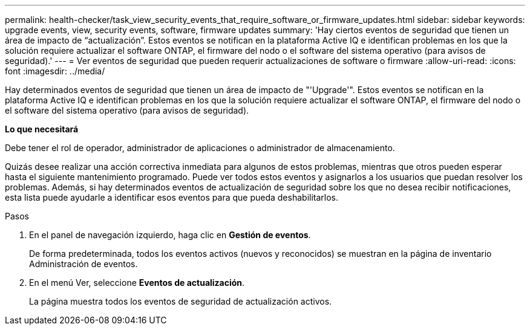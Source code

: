 ---
permalink: health-checker/task_view_security_events_that_require_software_or_firmware_updates.html 
sidebar: sidebar 
keywords: upgrade events, view, security events, software, firmware updates 
summary: 'Hay ciertos eventos de seguridad que tienen un área de impacto de “actualización”. Estos eventos se notifican en la plataforma Active IQ e identifican problemas en los que la solución requiere actualizar el software ONTAP, el firmware del nodo o el software del sistema operativo (para avisos de seguridad).' 
---
= Ver eventos de seguridad que pueden requerir actualizaciones de software o firmware
:allow-uri-read: 
:icons: font
:imagesdir: ../media/


[role="lead"]
Hay determinados eventos de seguridad que tienen un área de impacto de "'Upgrade'". Estos eventos se notifican en la plataforma Active IQ e identifican problemas en los que la solución requiere actualizar el software ONTAP, el firmware del nodo o el software del sistema operativo (para avisos de seguridad).

*Lo que necesitará*

Debe tener el rol de operador, administrador de aplicaciones o administrador de almacenamiento.

Quizás desee realizar una acción correctiva inmediata para algunos de estos problemas, mientras que otros pueden esperar hasta el siguiente mantenimiento programado. Puede ver todos estos eventos y asignarlos a los usuarios que puedan resolver los problemas. Además, si hay determinados eventos de actualización de seguridad sobre los que no desea recibir notificaciones, esta lista puede ayudarle a identificar esos eventos para que pueda deshabilitarlos.

.Pasos
. En el panel de navegación izquierdo, haga clic en *Gestión de eventos*.
+
De forma predeterminada, todos los eventos activos (nuevos y reconocidos) se muestran en la página de inventario Administración de eventos.

. En el menú Ver, seleccione *Eventos de actualización*.
+
La página muestra todos los eventos de seguridad de actualización activos.


